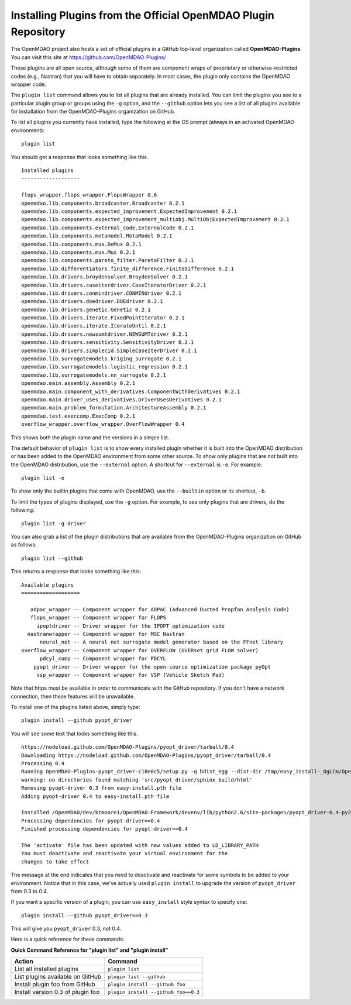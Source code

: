 .. index:: OpenMDAO-Plugins

.. _installing-plugins-from-the-official-openmdao-plugin-repository:

Installing Plugins from the Official OpenMDAO Plugin Repository
===============================================================

The OpenMDAO project also hosts a set of official plugins in a GitHub
top-level organization called **OpenMDAO-Plugins**. You can visit this site at
https://github.com/OpenMDAO-Plugins/

These plugins are all open source, although some of them are component wraps
of proprietary or otherwise-restricted codes (e.g., Nastran) that you will
have to obtain separately. In most cases, the plugin only contains the
OpenMDAO wrapper code.

The ``plugin list`` command allows you to list all plugins that are already
installed.  You can limit the plugins you see to a particular plugin group or groups
using the ``-g`` option, and the ``--github`` option lets you see a list of
all plugins available for installation from the OpenMDAO-Plugins organization
on GitHub. 

To list all plugins you currently have installed, type the
following at the OS prompt (always in an activated OpenMDAO environment):

::

    plugin list
    
You should get a response that looks something like this.

::
    
    Installed plugins
    -------------------

    flops_wrapper.flops_wrapper.FlopsWrapper 0.6
    openmdao.lib.components.broadcaster.Broadcaster 0.2.1
    openmdao.lib.components.expected_improvement.ExpectedImprovement 0.2.1
    openmdao.lib.components.expected_improvement_multiobj.MultiObjExpectedImprovement 0.2.1
    openmdao.lib.components.external_code.ExternalCode 0.2.1
    openmdao.lib.components.metamodel.MetaModel 0.2.1
    openmdao.lib.components.mux.DeMux 0.2.1
    openmdao.lib.components.mux.Mux 0.2.1
    openmdao.lib.components.pareto_filter.ParetoFilter 0.2.1
    openmdao.lib.differentiators.finite_difference.FiniteDifference 0.2.1
    openmdao.lib.drivers.broydensolver.BroydenSolver 0.2.1
    openmdao.lib.drivers.caseiterdriver.CaseIteratorDriver 0.2.1
    openmdao.lib.drivers.conmindriver.CONMINdriver 0.2.1
    openmdao.lib.drivers.doedriver.DOEdriver 0.2.1
    openmdao.lib.drivers.genetic.Genetic 0.2.1
    openmdao.lib.drivers.iterate.FixedPointIterator 0.2.1
    openmdao.lib.drivers.iterate.IterateUntil 0.2.1
    openmdao.lib.drivers.newsumtdriver.NEWSUMTdriver 0.2.1
    openmdao.lib.drivers.sensitivity.SensitivityDriver 0.2.1
    openmdao.lib.drivers.simplecid.SimpleCaseIterDriver 0.2.1
    openmdao.lib.surrogatemodels.kriging_surrogate 0.2.1
    openmdao.lib.surrogatemodels.logistic_regression 0.2.1
    openmdao.lib.surrogatemodels.nn_surrogate 0.2.1
    openmdao.main.assembly.Assembly 0.2.1
    openmdao.main.component_with_derivatives.ComponentWithDerivatives 0.2.1
    openmdao.main.driver_uses_derivatives.DriverUsesDerivatives 0.2.1
    openmdao.main.problem_formulation.ArchitectureAssembly 0.2.1
    openmdao.test.execcomp.ExecComp 0.2.1
    overflow_wrapper.overflow_wrapper.OverFlowWrapper 0.4


This shows both the plugin name and the versions in a simple list. 

The default behavior of ``plugin list`` is to show every installed plugin whether it is
built into the OpenMDAO distribution or has been added to the OpenMDAO environment from
some other source.  To show only plugins that are *not* built into the OpenMDAO distribution,
use the ``--external`` option. A shortcut for ``--external`` is ``-e``.  For example:

::

    plugin list -e


To show only the builtin plugins that come with OpenMDAO, use the ``--builtin`` option or its
shortcut, ``-b``.

To limit the types of plugins displayed, use the ``-g`` option.  For example, to see only plugins
that are drivers, do the following:

::

    plugin list -g driver


You can also grab a list of the plugin distributions that are available from the OpenMDAO-Plugins
organization on GitHub as follows:

::

    plugin list --github

This returns a response that looks something like this:
    
::

    Available plugins
    ===================

       adpac_wrapper -- Component wrapper for ADPAC (Advanced Ducted Propfan Analysis Code)
       flops_wrapper -- Component wrapper for FLOPS
         ipoptdriver -- Driver wrapper for the IPOPT optimization code
      nastranwrapper -- Component wrapper for MSC Nastran
          neural_net -- A neural net surrogate model generator based on the FFnet library
    overflow_wrapper -- Component wrapper for OVERFLOW (OVERset grid FLOW solver)
          pdcyl_comp -- Component wrapper for PDCYL
        pyopt_driver -- Driver wrapper for the open-source optimization package pyOpt
         vsp_wrapper -- Component wrapper for VSP (Vehicle Sketch Pad)

Note that https must be available in order to communicate with the GitHub repository. If you
don't have a network connection, then these features will be unavailable. 

To install one of the plugins listed above, simply type:

::

    plugin install --github pyopt_driver
    
You will see some text that looks something like this.

::

    https://nodeload.github.com/OpenMDAO-Plugins/pyopt_driver/tarball/0.4
    Downloading https://nodeload.github.com/OpenMDAO-Plugins/pyopt_driver/tarball/0.4
    Processing 0.4
    Running OpenMDAO-Plugins-pyopt_driver-c18e0c5/setup.py -q bdist_egg --dist-dir /tmp/easy_install-_OgLCm/OpenMDAO-Plugins-pyopt_driver-c18e0c5/egg-dist-tmp-P0HnUe
    warning: no directories found matching 'src/pyopt_driver/sphinx_build/html'
    Removing pyopt-driver 0.3 from easy-install.pth file
    Adding pyopt-driver 0.4 to easy-install.pth file

    Installed /OpenMDAO/dev/ktmoore1/OpenMDAO-Framework/devenv/lib/python2.6/site-packages/pyopt_driver-0.4-py2.6.egg
    Processing dependencies for pyopt-driver==0.4
    Finished processing dependencies for pyopt-driver==0.4

    The 'activate' file has been updated with new values added to LD_LIBRARY_PATH
    You must deactivate and reactivate your virtual environment for the
    changes to take effect
    
The message at the end indicates that you need to deactivate and reactivate for some
symbols to be added to your environment. Notice that in this case, we've actually
used ``plugin install`` to upgrade the version of ``pyopt_driver`` from 0.3 to 0.4.

If you want a specific version of a plugin, you can use ``easy_install`` style syntax to specify
one:

::

  plugin install --github pyopt_driver==0.3
    
This will give you ``pyopt_driver`` 0.3, not 0.4.

Here is a quick reference for these commands:

.. index:: plugin_install quick command reference
    
**Quick Command Reference for "plugin list" and "plugin install"**


==================================   ====================================
Action                                Command
==================================   ====================================
List all installed plugins           ``plugin list``
----------------------------------   ------------------------------------
List plugins available on GitHub     ``plugin list --github``
----------------------------------   ------------------------------------
Install plugin foo from GitHub       ``plugin install --github foo``
----------------------------------   ------------------------------------
Install version 0.3 of plugin foo    ``plugin install --github foo==0.3``
==================================   ====================================


